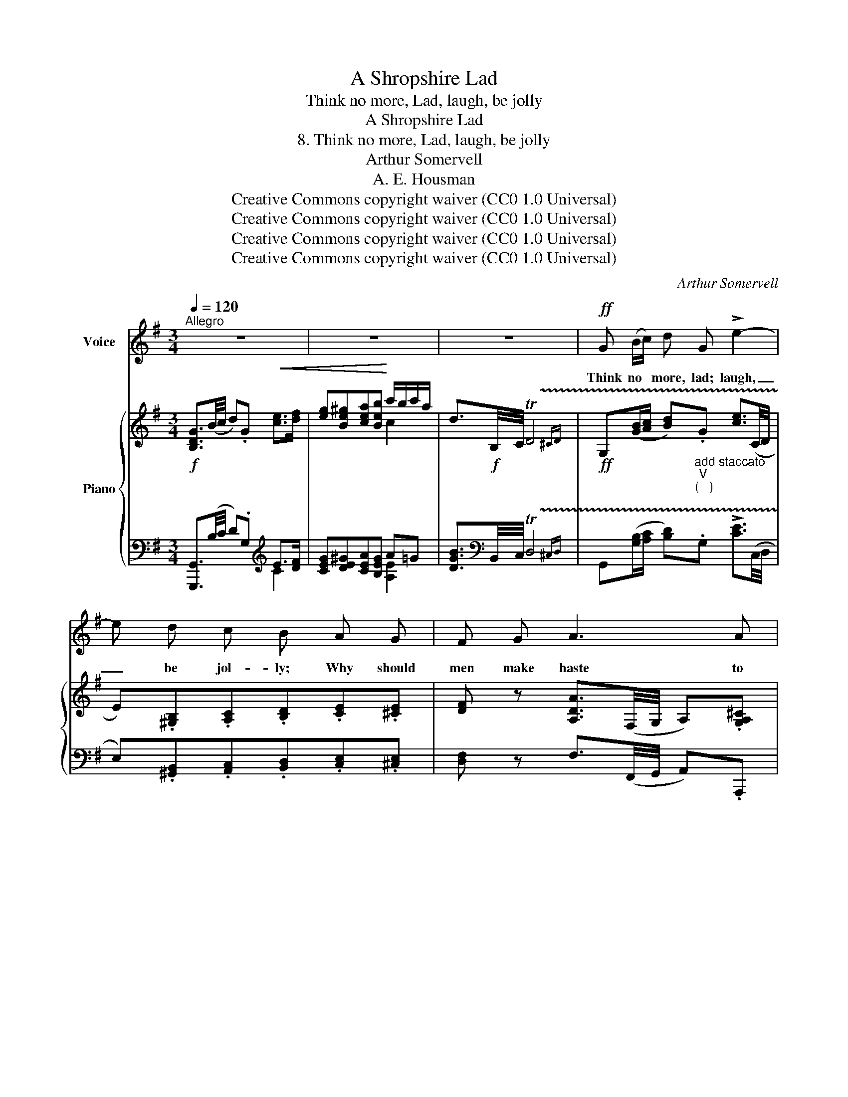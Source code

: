 X:1
T:A Shropshire Lad
T:Think no more, Lad, laugh, be jolly
T:A Shropshire Lad
T:8. Think no more, Lad, laugh, be jolly
T:Arthur Somervell
T:A. E. Housman
T:Creative Commons copyright waiver (CC0 1.0 Universal)
T:Creative Commons copyright waiver (CC0 1.0 Universal)
T:Creative Commons copyright waiver (CC0 1.0 Universal)
T:Creative Commons copyright waiver (CC0 1.0 Universal)
C:Arthur Somervell
Z:A. E. Housman
Z:Creative Commons copyright waiver (CC0 1.0 Universal)
%%score 1 { ( 2 5 ) | ( 3 4 ) }
L:1/8
Q:1/4=120
M:3/4
K:G
V:1 treble nm="Voice"
V:2 treble nm="Piano"
V:5 treble 
V:3 bass 
V:4 bass 
V:1
"^Allegro" z6 | z6 | z6 |!ff! G (B/c/) d G !>!e2- | e d c B A G | F G A3 A | D4 z2 | z6 | %8
w: |||Think no * more, lad; laugh,|_ be jol- ly; Why should|men make haste to|die?||
!f! G3/2 F/ E A A ^G | (A>B) c2 A A | e3 d c B | (c>B) A2 A G | (FG/A/ G) B A F | %13
w: Emp- ty heads and tongues a-|talk- * ing Make the|rough road eas- y|walk- * ing, And the|fea- * * * ther pate of|
 (G>A) B2 (c/B/) (c/A/) | d4 D2 |"^Surely a mistake!\ncf bar 45\n" G,6 | z6 | z6 | %18
w: fol- * ly Bears * the *|fall- ing|sky.|||
!mf![Q:1/4=116] B3/2 c/ B G A c | B2 e2 F (G/A/) | (B>c B3/2) c/ B3/2 G/ | E4 z2 | %22
w: Oh, ’tis jest- ing, danc- ing,|drink- ing Spins the *|hea- * * vy world a-|round.|
 A3/2 _B/ A =F G B | A2 d2"^add comma, \nas leider.net\nV\nV\nV\nV\n" E (=F/G/) | %24
w: If young hearts were not so|cle- ver, Oh, they *|
 A3/2 _B/ (A>BA3/2) =F/ |[Q:1/4=114]!<(! (D4 d2)!<)! |!ff![Q:1/4=110] d"^molto rit." c _B d ^c d | %27
w: would be young _ _ for|e- ver;|Think no more: ’tis on- ly|
 e d[Q:1/4=100] (=c_B) (A=F) |[Q:1/4=90] G4 A2 | D6[Q:1/4=120] | z6 | z6 |!ff! D (B/c/) d G e2- | %33
w: think- ing Lays * lads *|un- der-|\- ground.|||Think no * more, lad; laugh,|
 e d c B A G | F G A3 A | D6 | z6 |!f! G3/2 F/ E A A ^G | (A>B) c2 A A | e3 d c B | (c>B) A2 A G | %41
w: _ be jol- ly; Why should|men make haste to|die?||Emp- ty heads and tongues a-|talk- * ing Make the|rough road eas- y|walk- * ing, And the|
!<(! (FG/A/ G) B A F | (G>A) B2 (c/B/) (c/A/)!<)! |!ff! d4 D2 | %44
w: fea- * * * ther pate of|fol- * ly Bears * the *|fall- ing|
"^The low G seems hard for the singer\nand out of place in the melody!\nIf I were editing the song I would probably\nrelegate the low G to a quizzical footnote.\n" [G,G]6 | %45
w: sky.|
 z6 | z6 | z6 |] %48
w: |||
V:2
!f! [B,DG]3/2(B/4c/4 d).G!<(! [ce]>[df] | [eg][Be^g][cea][Beb]!<)! c'/b/c'/a/ | %2
 d3/2!f!B,/4C/4 !trill(!TD4{^CD} |!ff! G,([GB]/[Ac]/ [Bd]).G [ce]3/2(C/4D/4 | %4
 E).[^G,B,].[A,C].[B,D].[CE].[^CE] | [DF] z [A,DA]3/2(F,/4G,/4 A,).[G,A,^C] | %6
 [F,D]3/2F/4G/4 A3/2[I:staff +1]F,/4G,/4 !trill(!TA,2{^G,A,} | %7
 D,3/2(F,/4A,/4[I:staff -1] D3/2)(F/4G/4 A)!f![A,DF] | [G,DG] z [G,CE] z [A,A][^G,^G] | %9
 [A,CEA]3/2(A/4B/4 c2) ([A,^DA]2 | [^G,E^G]3/2)E/4F/4 G[EG][FA][GB] | ([Ac]>[Bd] [ce]2) [A,EA] z | %12
 [F,DF] z [G,DG] z AF | [G,G]>[A,A] [B,B]2 [CGAc]2 | !>!D3/2G/4B/4 d2 !trill(!T[cf]2{ef | %15
 [Bg]!<(! (g/4a/4b/4c'/4!<)!!ff! d')[cdf] .[Bdg].[AB^d] | %16
 [Ge]3/2!f!(G/4A/4 B)[A,B,^D] [G,B,E][I:staff +1][E,G,^A,] | %17
 [E,G,B,]3/2[I:staff -1]E/4G/4 B z!mf! [F,A,B,^D] z |!mf! ([gb]>[ac'][gb]).[eg].[fa].[ac'] | %19
 ([gb]>[ac'][gb])[eg] !arpeggio![Acef]2 | ([Ge]>[Ac][GB])e (5:4:5^d/e/d/^c/d/ | %21
 ([Ge]>[A=c][GB])e .[GB].^c | ([=Fd]>[g_b] [=fa][df])[eg][gb] | %23
 ([=fa]>[g_b][fa])[df] !arpeggio![G_Bde]2 | ([=Fd]>[G_B][FA]d) (5:4:5^c/d/c/=B/c/ | %25
!<(! ([=Fd]>[G_B][FA])d!<)! ([EG][FA]) |!ff! .[d_bd']2 !>![G_Bd]2"_colla voce." z2 | %27
 [dg_bd']2 [G_Be]2 [=FAd]2 | z2[I:staff +1] [D,G,D]2 [E,G,^C]2 | %29
"^a tempo" D,3/2!ff!!<(![I:staff -1](^F/4G/4!<)! A).E [EFc]2- | %30
!>(! [EFc].[DFB].[CEA].[B,DG].[A,CF].[G,B,E] | [F,A,D]>E[G,D]>E[F,CD]>E!>)! | %32
!f! [G,B,D]([GB]/[Ac]/ [Bd])G [ce]3/2(C/4D/4 | E).[^G,B,].[A,C].[B,D].[CE].[^CE] | %34
 [DF]2 [A,DA]3/2(F,/4G,/4 A,)[G,A,^C] | %35
 [F,D]3/2F/4G/4 A3/2[I:staff +1]F,/4G,/4 !trill(!TA,2{^G,A,} | %36
 D,3/2(F,/4A,/4[I:staff -1] D3/2)(F/4G/4 A)[A,DF] |!<(! [G,DG] z [G,CE] z [A,A][^G,^G]!<)! | %38
!ff! [A,CEA]3/2!f!(A/4B/4 c2) ([A,^DA]2 |!<(! [^G,E^G]3/2)(E/4F/4 G).[EG].[FA].[GB]!<)! | %40
!ff!!>(! ([Ac]>[Bd] [ce]2)!>)!!mf! [A,EA] z |!<(! [F,DF] z [G,DG] z AF | %42
 [G,G]>[A,A] [B,B]2 [CGAc]2!<)! |!ff! D3/2!f!G/4B/4 d2 !trill(!T[cf]2{ef | %44
 [Bg]!<(! (g/4a/4b/4c'/4!<)!!ff!.d') .[cdf].[Bdg].[AB^d] | %45
 [GBe]3/2!f!(G/4A/4 B).[A,^D] .[G,E].[G,^A,^C] | %46
!<(! [G,B,D]3/2B/4c/4 d3/2[K:bass]B,,/4C,/4!<)! !trill(!TD,2{^C,D,} | %47
!ff! .G,, z[K:treble] [Gdg]2 z2 |] %48
V:3
 [G,,,G,,]3/2(B,/4C/4 D).G,[K:treble] E>[DF] | [CEG][DE^G][CEA][B,EG] A=G | %2
 [DGB]3/2[K:bass]B,,/4C,/4 !trill(!TD,4{^C,D,} | %3
 G,,([G,B,]/[A,C]/ [B,D])"^add staccato\nV\n(   )\n".G, !>![CE]3/2(C,/4D,/4 | %4
 E,).[^G,,B,,].[A,,C,].[B,,D,].[C,E,].[^C,E,] | [D,F,] z F,3/2(F,,/4G,,/4 A,,).A,,, | %6
 D,,3/2F,/4G,/4 A,3/2F,,/4G,,/4 !trill(!TA,,2{^G,,A,,} | D,,3/2(F,,/4A,,/4 D,3/2)(F,/4G,/4 A,)C, | %8
 [B,,,B,,] z [C,,C,] z [B,,,B,,]2 | [A,,,A,,]3/2(A,/4B,/4 C2) ([=F,,=F,]2 | %10
 [E,,E,]3/2)E,/4F,/4 ^G,[E,G,][F,A,][G,B,] | ([A,C]>[B,D] [CE]2) [C,,C,] z | %12
 [D,,D,] z [E,,E,] z [F,,F,][D,,D,] | [E,,E,]>[F,,F,] [G,,G,]2 [E,,E,]2 | %14
D,,} D,3/2G,/4B,/4 D2 ([D,A,D]2 | [G,D])[K:treble] (G/4A/4B/4c/4 d)[DA] [G,G][B,F] | %16
[K:bass] [E,E]3/2(G,/4A,/4 B,)B,, [E,,E,][C,,C,] | [B,,,B,,]3/2E,/4G,/4 B, z [B,,,B,,] z | %18
!ped! [E,,B,,]2 [G,B,E]2!ped-up! [A,CF]2 |!ped! [E,,B,,]2 [G,B,E]2!ped-up! !arpeggio![A,CEF]2 | %20
!ped! [B,,B,]2 [B,E]2!ped-up! [B,F]2 |!ped! [E,,B,,]2 [G,B,E]2!ped-up! A,2 | %22
!ped! [D,,A,,]2 [=F,A,D]2!ped-up! [G,_B,E]2 | %23
!ped! [D,,A,,]2 [=F,A,D]2!ped-up! !arpeggio![G,_B,DE]2 |!ped! [A,,A,]2 [A,D]2!ped-up! [A,E]2 | %25
!ped! [D,,A,,]2 [=F,A,D]2!ped-up! ([E,G,][F,A,]) | [G,,D,]2 [G,_B,D]2 z2 | %27
 [E,,E,]2 [E,_B,E]2 [=F,A,D]2 | z2 [_B,,,_B,,]2 [A,,,A,,]2 | %29
 [D,,,D,,]3/2(^F,/4G,/4 A,).D, [E,F,C]2 | [D,,D,]4 [D,,,D,,]2 | %31
 !>![C,,C,]2 !>![B,,,B,,]2 !>![A,,,A,,]2 | [G,,,G,,]([G,B,]/[A,C]/ [B,D])G, [CE]3/2(C,/4D,/4 | %33
 E,).[^G,,B,,].[A,,C,].[B,,D,].[C,E,].[^C,E,] | [D,F,]2 [F,,D,]3/2(F,,/4G,,/4 A,,)A,,, | %35
 D,,3/2F,/4G,/4 A,3/2F,,/4G,,/4 !trill(!TA,,2{^G,,A,,} | D,,3/2(F,,/4A,,/4 D,3/2)(F,/4G,/4 A,)C, | %37
 [B,,,B,,] z [C,,C,] z ([B,,,B,,]2 | [A,,,A,,]3/2)(A,/4B,/4 C2) ([=F,,=F,]2 | %39
 [E,,E,]3/2)(E,/4F,/4 ^G,).[E,G,].[F,A,].[G,B,] | ([A,C]>[B,D] [CE]2) [C,,C,] z | %41
 [D,,D,] z [E,,E,] z [F,,F,][D,,D,] | [E,,E,]>[F,,F,] [G,,G,]2 [E,,E,]2 | %43
!ped!D,,} !>!D,3/2G,/4B,/4!ped-up! D2 [D,A,D]2 | %44
 [G,D][K:treble] (G/4A/4B/4c/4.d) .[DA].[G,G].[B,F] | %45
[K:bass] E,3/2(G,/4A,/4 B,).[B,,F,] .[E,,E,].[_E,,_E,] | %46
 [D,,D,]3/2B,/4C/4 D3/2B,,,/4C,,/4 !trill(!TD,,2{^C,,D,,} | .G,,, z [G,,D,B,]2 z2 |] %48
V:4
 x4[K:treble] C2- | x4 [A,E]2 | x3/2[K:bass] x9/2 | x6 | x6 | x6 | x6 | x6 | x6 | x6 | x6 | x6 | %12
 x6 | x6 | x6 | x[K:treble] x5 |[K:bass] x6 | x6 | x6 | x6 | x6 | x6 | x6 | x6 | x6 | x6 | x6 | %27
 x6 | x6 | x6 | x6 | x6 | x6 | x6 | x6 | x6 | x6 | x6 | x6 | x6 | x6 | x6 | x6 | x6 | %44
 x[K:treble] x5 |[K:bass] x6 | x6 | x6 |] %48
V:5
 x6 | x4 c2 | x6 | x6 | x6 | x6 | x6 | x6 | x4 [DE]2 | x6 | x6 | x6 | x4 [A,D]2 | D6 | x6 | x6 | %16
 x6 | x6 | x6 | x6 | x4 A2 | x6 | x6 | x6 | x4 G2 | x6 | x6 | x6 | x6 | x6 | x6 | x6 | x6 | x6 | %34
 x6 | x6 | x6 | x4 [DE]2 | x6 | x6 | x6 | x4 [A,D]2 | D6 | x6 | x6 | x6 | x7/2[K:bass] x5/2 | %47
 x2[K:treble] x4 |] %48

